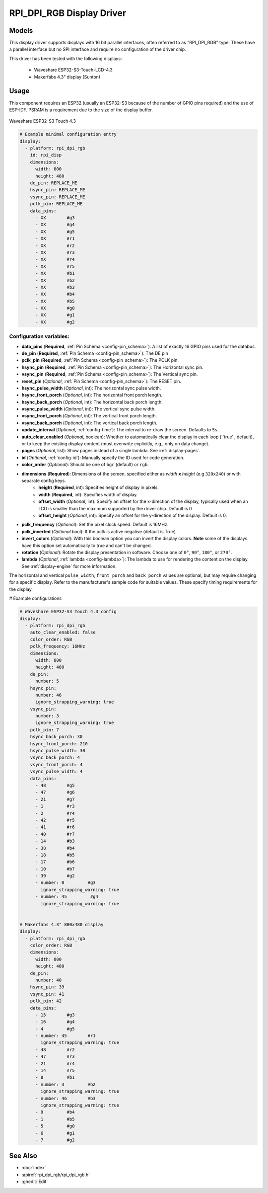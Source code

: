 RPI_DPI_RGB Display Driver
===========================

.. seo::
    :description: Instructions for setting up 16 bit "RPI_DPI_RGB" parallel displays
    :image: waveshare_touch-s3.jpg

.. _rpi_dpi_rgb:

Models
------
This display driver supports displays with 16 bit parallel interfaces, often referred to as "RPI_DPI_RGB" type.
These have a parallel interface but no SPI interface and require no configuration of the driver chip.

This driver has been tested with the following displays:

  - Waveshare ESP32-S3-Touch-LCD-4.3
  - Makerfabs 4.3" display (Sunton)

Usage
-----
This component requires an ESP32 (usually an ESP32-S3 because of the number of GPIO pins required) and the use of
ESP-IDF. PSRAM is a requirement due to the size of the display buffer.

.. figure:: images/waveshare_touch-s3.jpg
    :align: center
    :width: 75.0%

    Waveshare ESP32-S3 Touch 4.3


.. code-block:: yaml


    # Example minimal configuration entry
    display:
      - platform: rpi_dpi_rgb
        id: rpi_disp
        dimensions:
          width: 800
          height: 480
        de_pin: REPLACE_ME
        hsync_pin: REPLACE_ME
        vsync_pin: REPLACE_ME
        pclk_pin: REPLACE_ME
        data_pins:
          - XX        #g3
          - XX        #g4
          - XX        #g5
          - XX        #r1
          - XX        #r2
          - XX        #r3
          - XX        #r4
          - XX        #r5
          - XX        #b1
          - XX        #b2
          - XX        #b3
          - XX        #b4
          - XX        #b5
          - XX        #g0
          - XX        #g1
          - XX        #g2

Configuration variables:
************************

- **data_pins** (**Required**,  :ref:`Pin Schema <config-pin_schema>`): A list of exactly 16 GPIO pins used for the databus.
- **de_pin** (**Required**, :ref:`Pin Schema <config-pin_schema>`): The DE pin
- **pclk_pin** (**Required**, :ref:`Pin Schema <config-pin_schema>`): The PCLK pin.
- **hsync_pin** (**Required**, :ref:`Pin Schema <config-pin_schema>`): The Horizontal sync pin.
- **vsync_pin** (**Required**, :ref:`Pin Schema <config-pin_schema>`): The Vertical sync pin.
- **reset_pin** (*Optional*, :ref:`Pin Schema <config-pin_schema>`): The RESET pin.
- **hsync_pulse_width** (*Optional*, int): The horizontal sync pulse width.
- **hsync_front_porch** (*Optional*, int): The horizontal front porch length.
- **hsync_back_porch** (*Optional*, int): The horizontal back porch length.
- **vsync_pulse_width** (*Optional*, int): The vertical sync pulse width.
- **vsync_front_porch** (*Optional*, int): The vertical front porch length.
- **vsync_back_porch** (*Optional*, int): The vertical back porch length.
- **update_interval** (*Optional*, :ref:`config-time`): The interval to re-draw the screen. Defaults to ``5s``.
- **auto_clear_enabled** (*Optional*, boolean): Whether to automatically clear the display in each loop (''true'', default),
  or to keep the existing display content (must overwrite explicitly, e.g., only on data change).
- **pages** (*Optional*, list): Show pages instead of a single lambda. See :ref:`display-pages`.
- **id** (*Optional*, :ref:`config-id`): Manually specify the ID used for code generation.
- **color_order** (*Optional*): Should be one of ``bgr`` (default) or ``rgb``.
- **dimensions** (**Required**): Dimensions of the screen, specified either as *width* **x** *height* (e.g ``320x240``) or with separate config keys.
    - **height** (**Required**, int): Specifies height of display in pixels.
    - **width** (**Required**, int): Specifies width of display.
    - **offset_width** (*Optional*, int): Specify an offset for the x-direction of the display, typically used when an LCD is smaller than the maximum supported by the driver chip. Default is 0
    - **offset_height** (*Optional*, int): Specify an offset for the y-direction of the display. Default is 0.

- **pclk_frequency** (*Optional*): Set the pixel clock speed. Default is 16MHz.
- **pclk_inverted** (*Optional* bool): If the pclk is active negative (default is True)
- **invert_colors** (*Optional*): With this boolean option you can invert the display colors. **Note** some of the displays have this option set automatically to true and can't be changed.
- **rotation** (*Optional*): Rotate the display presentation in software. Choose one of ``0°``, ``90°``, ``180°``, or ``270°``.
- **lambda** (*Optional*, :ref:`lambda <config-lambda>`): The lambda to use for rendering the content on the display.
  See :ref:`display-engine` for more information.


The horizontal and vertical ``pulse_width``, ``front_porch`` and ``back_porch`` values are optional, but may require
changing for a specific display. Refer to the manufacturer's sample code for suitable values. These specify timing
requirements for the display.

# Example configurations

.. code-block:: yaml

    # Waveshare ESP32-S3 Touch 4.3 config
    display:
      - platform: rpi_dpi_rgb
        auto_clear_enabled: false
        color_order: RGB
        pclk_frequency: 16MHz
        dimensions:
          width: 800
          height: 480
        de_pin:
          number: 5
        hsync_pin:
          number: 46
          ignore_strapping_warning: true
        vsync_pin:
          number: 3
          ignore_strapping_warning: true
        pclk_pin: 7
        hsync_back_porch: 30
        hsync_front_porch: 210
        hsync_pulse_width: 30
        vsync_back_porch: 4
        vsync_front_porch: 4
        vsync_pulse_width: 4
        data_pins:
          - 48        #g5
          - 47        #g6
          - 21        #g7
          - 1         #r3
          - 2         #r4
          - 42        #r5
          - 41        #r6
          - 40        #r7
          - 14        #b3
          - 38        #b4
          - 18        #b5
          - 17        #b6
          - 10        #b7
          - 39        #g2
          - number: 0         #g3
            ignore_strapping_warning: true
          - number: 45         #g4
            ignore_strapping_warning: true


    # Makerfabs 4.3" 800x480 display
    display:
      - platform: rpi_dpi_rgb
        color_order: RGB
        dimensions:
          width: 800
          height: 480
        de_pin:
          number: 40
        hsync_pin: 39
        vsync_pin: 41
        pclk_pin: 42
        data_pins:
          - 15        #g3
          - 16        #g4
          - 4         #g5
          - number: 45        #r1
            ignore_strapping_warning: true
          - 48        #r2
          - 47        #r3
          - 21        #r4
          - 14        #r5
          - 8         #b1
          - number: 3         #b2
            ignore_strapping_warning: true
          - number: 46        #b3
            ignore_strapping_warning: true
          - 9         #b4
          - 1         #b5
          - 5         #g0
          - 6         #g1
          - 7         #g2



See Also
--------

- :doc:`index`
- :apiref:`rpi_dpi_rgb/rpi_dpi_rgb.h`
- :ghedit:`Edit`

